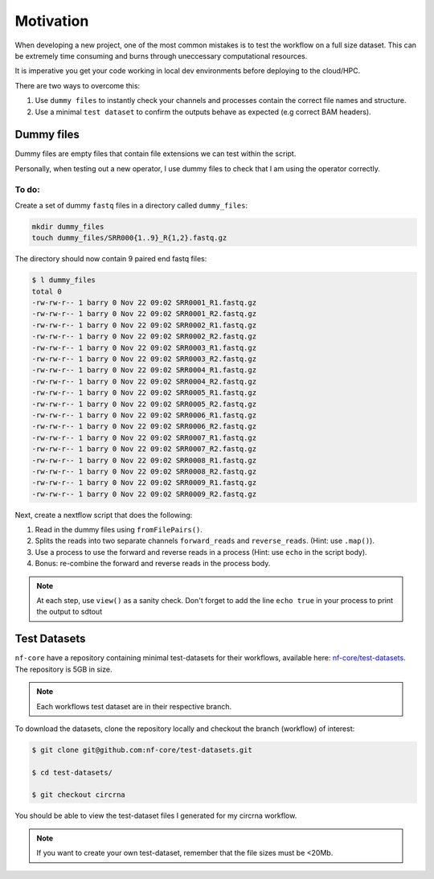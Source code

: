 Motivation
==========

When developing a new project, one of the most common mistakes is to test the workflow on a full size dataset. This can be extremely time consuming and burns through uneccessary computational resources.

It is imperative you get your code working in local dev environments before deploying to the cloud/HPC.

There are two ways to overcome this:

1. Use ``dummy files`` to instantly check your channels and processes contain the correct file names and structure.

2. Use a minimal ``test dataset`` to confirm the outputs behave as expected (e.g correct BAM headers).

Dummy files
-----------

Dummy files are empty files that contain file extensions we can test within the script. 

Personally, when testing out a new operator, I use dummy files to check that I am using the operator correctly. 

To do:
######

Create a set of dummy ``fastq`` files in a directory called ``dummy_files``:

.. code-block:: bash

    mkdir dummy_files
    touch dummy_files/SRR000{1..9}_R{1,2}.fastq.gz

The directory should now contain 9 paired end fastq files:

.. code-block:: bash

    $ l dummy_files
    total 0
    -rw-rw-r-- 1 barry 0 Nov 22 09:02 SRR0001_R1.fastq.gz
    -rw-rw-r-- 1 barry 0 Nov 22 09:02 SRR0001_R2.fastq.gz
    -rw-rw-r-- 1 barry 0 Nov 22 09:02 SRR0002_R1.fastq.gz
    -rw-rw-r-- 1 barry 0 Nov 22 09:02 SRR0002_R2.fastq.gz
    -rw-rw-r-- 1 barry 0 Nov 22 09:02 SRR0003_R1.fastq.gz
    -rw-rw-r-- 1 barry 0 Nov 22 09:02 SRR0003_R2.fastq.gz
    -rw-rw-r-- 1 barry 0 Nov 22 09:02 SRR0004_R1.fastq.gz
    -rw-rw-r-- 1 barry 0 Nov 22 09:02 SRR0004_R2.fastq.gz
    -rw-rw-r-- 1 barry 0 Nov 22 09:02 SRR0005_R1.fastq.gz
    -rw-rw-r-- 1 barry 0 Nov 22 09:02 SRR0005_R2.fastq.gz
    -rw-rw-r-- 1 barry 0 Nov 22 09:02 SRR0006_R1.fastq.gz
    -rw-rw-r-- 1 barry 0 Nov 22 09:02 SRR0006_R2.fastq.gz
    -rw-rw-r-- 1 barry 0 Nov 22 09:02 SRR0007_R1.fastq.gz
    -rw-rw-r-- 1 barry 0 Nov 22 09:02 SRR0007_R2.fastq.gz
    -rw-rw-r-- 1 barry 0 Nov 22 09:02 SRR0008_R1.fastq.gz
    -rw-rw-r-- 1 barry 0 Nov 22 09:02 SRR0008_R2.fastq.gz
    -rw-rw-r-- 1 barry 0 Nov 22 09:02 SRR0009_R1.fastq.gz
    -rw-rw-r-- 1 barry 0 Nov 22 09:02 SRR0009_R2.fastq.gz

Next, create a nextflow script that does the following:

1. Read in the dummy files using ``fromFilePairs()``.

2. Splits the reads into two separate channels ``forward_reads`` and ``reverse_reads``. (Hint: use ``.map()``). 

3. Use a process to use the forward and reverse reads in a process (Hint: use ``echo`` in the script body). 

4. Bonus: re-combine the forward and reverse reads in the process body. 

.. note::

    At each step, use ``view()`` as a sanity check. Don't forget to add the line ``echo true`` in your process to print the output to sdtout

Test Datasets
-------------

``nf-core`` have a repository containing minimal test-datasets for their workflows, available here: `nf-core/test-datasets <https://github.com/nf-core/test-datasets>`_. The repository is 5GB in size. 

.. note::

    Each workflows test dataset are in their respective branch.

To download the datasets, clone the repository locally and checkout the branch (workflow) of interest:

.. code-block:: bash

    $ git clone git@github.com:nf-core/test-datasets.git

    $ cd test-datasets/

    $ git checkout circrna

You should be able to view the test-dataset files I generated for my circrna workflow.

.. note::

    If you want to create your own test-dataset, remember that the file sizes must be <20Mb. 